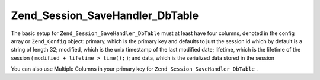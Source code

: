 
Zend_Session_SaveHandler_DbTable
================================

The basic setup for ``Zend_Session_SaveHandler_DbTable`` must at least have four columns, denoted in the config array or ``Zend_Config`` object: primary, which is the primary key and defaults to just the session id which by default is a string of length 32; modified, which is the unix timestamp of the last modified date; lifetime, which is the lifetime of the session ( ``modified + lifetime > time();`` ); and data, which is the serialized data stored in the session

You can also use Multiple Columns in your primary key for ``Zend_Session_SaveHandler_DbTable`` .


